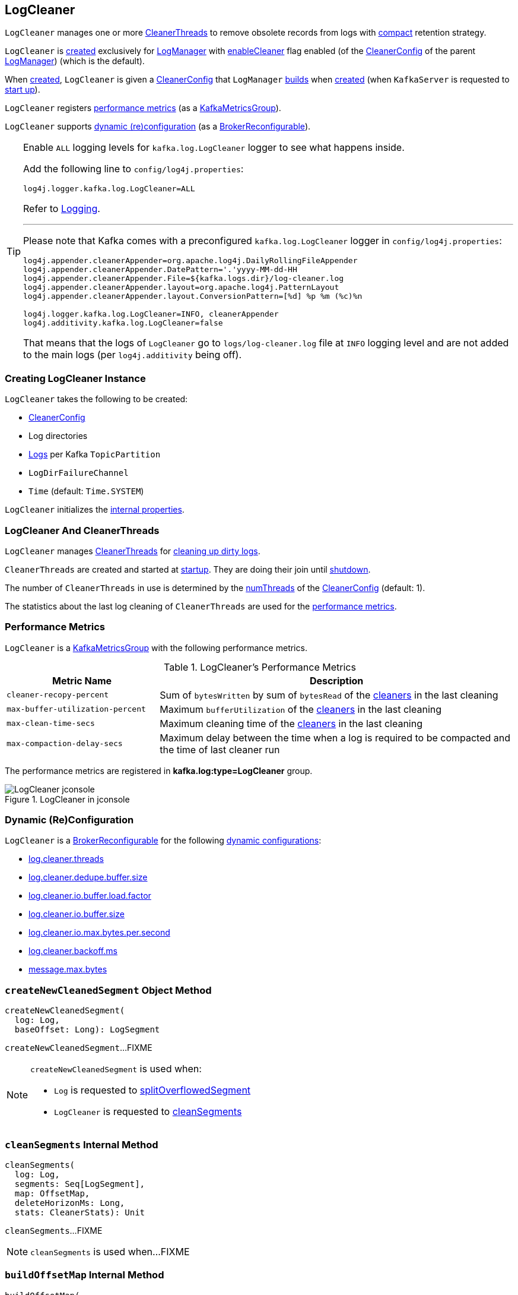 == [[LogCleaner]] LogCleaner

`LogCleaner` manages one or more <<cleaners, CleanerThreads>> to remove obsolete records from logs with <<kafka-log-cleanup-policies.adoc#compact, compact>> retention strategy.

`LogCleaner` is <<creating-instance, created>> exclusively for <<kafka-log-LogManager.adoc#cleaner, LogManager>> with <<enableCleaner, enableCleaner>> flag enabled (of the <<kafka-log-LogManager.adoc#cleanerConfig, CleanerConfig>> of the parent <<kafka-log-LogManager.adoc#, LogManager>>) (which is the default).

When <<creating-instance, created>>, `LogCleaner` is given a <<config, CleanerConfig>> that `LogManager` <<cleanerConfig, builds>> when <<kafka-log-LogManager.adoc#apply, created>> (when `KafkaServer` is requested to <<kafka-server-KafkaServer.adoc#startup, start up>>).

`LogCleaner` registers <<metrics, performance metrics>> (as a <<kafka-metrics-KafkaMetricsGroup.adoc#, KafkaMetricsGroup>>).

`LogCleaner` supports <<reconfigurableConfigs, dynamic (re)configuration>> (as a <<kafka-server-BrokerReconfigurable.adoc#, BrokerReconfigurable>>).

[[logging]]
[TIP]
====
Enable `ALL` logging levels for `kafka.log.LogCleaner` logger to see what happens inside.

Add the following line to `config/log4j.properties`:

```
log4j.logger.kafka.log.LogCleaner=ALL
```

Refer to <<kafka-logging.adoc#, Logging>>.

---

Please note that Kafka comes with a preconfigured `kafka.log.LogCleaner` logger in `config/log4j.properties`:

```
log4j.appender.cleanerAppender=org.apache.log4j.DailyRollingFileAppender
log4j.appender.cleanerAppender.DatePattern='.'yyyy-MM-dd-HH
log4j.appender.cleanerAppender.File=${kafka.logs.dir}/log-cleaner.log
log4j.appender.cleanerAppender.layout=org.apache.log4j.PatternLayout
log4j.appender.cleanerAppender.layout.ConversionPattern=[%d] %p %m (%c)%n

log4j.logger.kafka.log.LogCleaner=INFO, cleanerAppender
log4j.additivity.kafka.log.LogCleaner=false
```

That means that the logs of `LogCleaner` go to `logs/log-cleaner.log` file at `INFO` logging level and are not added to the main logs (per `log4j.additivity` being off).
====

=== [[creating-instance]] Creating LogCleaner Instance

`LogCleaner` takes the following to be created:

* [[initialConfig]] <<CleanerConfig, CleanerConfig>>
* [[logDirs]] Log directories
* [[logs]] <<kafka-log-Log.adoc#, Logs>> per Kafka `TopicPartition`
* [[logDirFailureChannel]] `LogDirFailureChannel`
* [[time]] `Time` (default: `Time.SYSTEM`)

`LogCleaner` initializes the <<internal-properties, internal properties>>.

=== [[cleaners]] LogCleaner And CleanerThreads

`LogCleaner` manages <<kafka-log-CleanerThread.adoc#, CleanerThreads>> for <<kafka-log-CleanerThread.adoc#doWork, cleaning up dirty logs>>.

`CleanerThreads` are created and started at <<startup, startup>>. They are doing their join until <<shutdown, shutdown>>.

The number of `CleanerThreads` in use is determined by the <<numThreads, numThreads>> of the <<config, CleanerConfig>> (default: 1).

The statistics about the last log cleaning of `CleanerThreads` are used for the <<metrics, performance metrics>>.

=== [[metrics]][[KafkaMetricsGroup]] Performance Metrics

`LogCleaner` is a <<kafka-metrics-KafkaMetricsGroup.adoc#, KafkaMetricsGroup>> with the following performance metrics.

.LogCleaner's Performance Metrics
[cols="30m,70",options="header",width="100%"]
|===
| Metric Name
| Description

| cleaner-recopy-percent
| [[cleaner-recopy-percent]] Sum of `bytesWritten` by sum of `bytesRead` of the <<cleaners, cleaners>> in the last cleaning

| max-buffer-utilization-percent
| [[max-buffer-utilization-percent]] Maximum `bufferUtilization` of the <<cleaners, cleaners>> in the last cleaning

| max-clean-time-secs
| [[max-clean-time-secs]] Maximum cleaning time of the <<cleaners, cleaners>> in the last cleaning

| max-compaction-delay-secs
| [[max-compaction-delay-secs]] Maximum delay between the time when a log is required to be compacted and the time of last cleaner run

|===

The performance metrics are registered in *kafka.log:type=LogCleaner* group.

.LogCleaner in jconsole
image::images/LogCleaner-jconsole.png[align="center"]

=== [[reconfigurableConfigs]] Dynamic (Re)Configuration

`LogCleaner` is a <<kafka-server-BrokerReconfigurable.adoc#, BrokerReconfigurable>> for the following <<kafka-server-BrokerReconfigurable.adoc#reconfigurableConfigs, dynamic configurations>>:

* <<kafka-server-KafkaConfig.adoc#LogCleanerThreadsProp, log.cleaner.threads>>

* <<kafka-server-KafkaConfig.adoc#LogCleanerDedupeBufferSizeProp, log.cleaner.dedupe.buffer.size>>

* <<kafka-server-KafkaConfig.adoc#LogCleanerDedupeBufferLoadFactorProp, log.cleaner.io.buffer.load.factor>>

* <<kafka-server-KafkaConfig.adoc#LogCleanerIoBufferSizeProp, log.cleaner.io.buffer.size>>

* <<kafka-server-KafkaConfig.adoc#LogCleanerIoMaxBytesPerSecondProp, log.cleaner.io.max.bytes.per.second>>

* <<kafka-server-KafkaConfig.adoc#LogCleanerBackoffMsProp, log.cleaner.backoff.ms>>

* <<kafka-server-KafkaConfig.adoc#MessageMaxBytesProp, message.max.bytes>>

=== [[createNewCleanedSegment]] `createNewCleanedSegment` Object Method

[source, scala]
----
createNewCleanedSegment(
  log: Log,
  baseOffset: Long): LogSegment
----

`createNewCleanedSegment`...FIXME

[NOTE]
====
`createNewCleanedSegment` is used when:

* `Log` is requested to <<kafka-log-Log.adoc#splitOverflowedSegment, splitOverflowedSegment>>

* `LogCleaner` is requested to <<cleanSegments, cleanSegments>>
====

=== [[cleanSegments]] `cleanSegments` Internal Method

[source, scala]
----
cleanSegments(
  log: Log,
  segments: Seq[LogSegment],
  map: OffsetMap,
  deleteHorizonMs: Long,
  stats: CleanerStats): Unit
----

`cleanSegments`...FIXME

NOTE: `cleanSegments` is used when...FIXME

=== [[buildOffsetMap]] `buildOffsetMap` Internal Method

[source, scala]
----
buildOffsetMap(
  log: Log,
  start: Long,
  end: Long,
  map: OffsetMap,
  stats: CleanerStats): Unit
----

`buildOffsetMap`...FIXME

NOTE: `buildOffsetMap` is used when...FIXME

=== [[reconfigure]] Reconfiguring -- `reconfigure` Method

[source, scala]
----
reconfigure(
  oldConfig: KafkaConfig,
  newConfig: KafkaConfig): Unit
----

NOTE: `reconfigure` is part of the <<kafka-server-BrokerReconfigurable.adoc#reconfigure, BrokerReconfigurable Contract>> to change (_reconfigure_) the value of a Kafka dynamic configuration.

`reconfigure`...FIXME

=== [[startup]] Starting Up -- `startup` Method

[source, scala]
----
startup(): Unit
----

`startup` prints out the following INFO message to the logs:

```
Starting the log cleaner
```

`startup` creates new <<kafka-log-CleanerThread.adoc#, CleanerThreads>> and <<kafka-log-CleanerThread.adoc#doWork, starts>> them all immediately.

`startup` adds the cleaner threads in <<cleaners, cleaners>> internal registry.

NOTE: The number of `CleanerThreads` is controlled by <<numThreads, log.cleaner.threads>> dynamic configuration (default: `1`).

[NOTE]
====
`startup` is used when:

* `LogManager` is requested to <<kafka-log-LogManager.adoc#startup, start up>> (with `enableCleaner` enabled which is the default)

* `LogCleaner` is requested to <<reconfigure, reconfigure>>
====

=== [[cleanerConfig]] Building CleanerConfig From KafkaConfig -- `cleanerConfig` Method

[source, scala]
----
cleanerConfig(config: KafkaConfig): CleanerConfig
----

`cleanerConfig` simply creates a <<CleanerConfig, CleanerConfig>> from the given <<kafka-server-KafkaConfig.adoc#, KafkaConfig>>.

[NOTE]
====
`cleanerConfig` is used when:

* `LogCleaner` is requested to <<validateReconfiguration, validateReconfiguration>> and <<reconfigure, reconfigure>>

* `LogManager` is <<kafka-log-LogManager.adoc#apply, created>>
====

=== [[CleanerConfig]] `CleanerConfig`

`CleanerConfig` represents a set of <<reconfigurableConfigs, dynamic configurations>> of a <<config, LogCleaner>>:

* [[numThreads]] <<kafka-server-KafkaConfig.adoc#logCleanerThreads, log.cleaner.threads>> (default: `1`)
* [[dedupeBufferSize]] <<kafka-server-KafkaConfig.adoc#logCleanerDedupeBufferSize, dedupeBufferSize>> (default: `4*1024*1024L`)
* [[dedupeBufferLoadFactor]] <<kafka-server-KafkaConfig.adoc#logCleanerDedupeBufferLoadFactor, dedupeBufferLoadFactor>> (default: `0.9d`)
* [[ioBufferSize]] <<kafka-server-KafkaConfig.adoc#logCleanerIoBufferSize, ioBufferSize>> (default: `1024*1024`)
* [[maxMessageSize]] <<kafka-server-KafkaConfig.adoc#logCleanerIoBufferSize, maxMessageSize>> (default: `32*1024*1024`)
* [[maxIoBytesPerSecond]] <<kafka-server-KafkaConfig.adoc#logCleanerIoMaxBytesPerSecond, maxIoBytesPerSecond>> (default: `Double.MaxValue`)
* [[backOffMs]] <<kafka-server-KafkaConfig.adoc#logCleanerBackoffMs, backOffMs>> (default: `15 * 1000`)
* [[enableCleaner]] <<kafka-server-KafkaConfig.adoc#logCleanerEnable, enableCleaner>> flag (default: `true`)
* [[hashAlgorithm]] `hashAlgorithm` (default: `MD5`)

`CleanerConfig` is created exclusively when `LogCleaner` is requested to <<cleanerConfig, build a CleanerConfig from a KafkaConfig>>.

=== [[awaitCleaned]] `awaitCleaned` Method

[source, scala]
----
awaitCleaned(
  topicPartition: TopicPartition,
  offset: Long,
  maxWaitMs: Long = 60000L): Boolean
----

`awaitCleaned`...FIXME

NOTE: `awaitCleaned` seems to be used exclusively in tests.

=== [[alterCheckpointDir]] `alterCheckpointDir` Method

[source, scala]
----
alterCheckpointDir(
  topicPartition: TopicPartition,
  sourceLogDir: File,
  destLogDir: File): Unit
----

`alterCheckpointDir`...FIXME

NOTE: `alterCheckpointDir` is used exclusively when `LogManager` is requested to <<kafka-log-LogManager.adoc#replaceCurrentWithFutureLog, replaceCurrentWithFutureLog>>.

=== [[handleLogDirFailure]] `handleLogDirFailure` Method

[source, scala]
----
handleLogDirFailure(dir: String): Unit
----

`handleLogDirFailure`...FIXME

NOTE: `handleLogDirFailure` is used exclusively when `LogManager` is requested to <<kafka-log-LogManager.adoc#handleLogDirFailure, handleLogDirFailure>>.

=== [[updateCheckpoints]] `updateCheckpoints` Method

[source, scala]
----
updateCheckpoints(dataDir: File): Unit
----

`updateCheckpoints`...FIXME

NOTE: `updateCheckpoints` is used exclusively when `LogManager` is requested to <<kafka-log-LogManager.adoc#asyncDelete, asyncDelete>>.

=== [[maybeTruncateCheckpoint]] `maybeTruncateCheckpoint` Method

[source, scala]
----
maybeTruncateCheckpoint(
  dataDir: File,
  topicPartition: TopicPartition,
  offset: Long): Unit
----

`maybeTruncateCheckpoint`...FIXME

NOTE: `maybeTruncateCheckpoint` is used when `LogManager` is requested to <<kafka-log-LogManager.adoc#truncateTo, truncateTo>> and <<kafka-log-LogManager.adoc#truncateFullyAndStartAt, truncateFullyAndStartAt>>.

=== [[shutdown]] Shuting Down -- `shutdown` Method

[source, scala]
----
shutdown(): Unit
----

`shutdown`...FIXME

NOTE: `shutdown` is used when...FIXME

=== [[abortAndPauseCleaning]] `abortAndPauseCleaning` Method

[source, scala]
----
abortAndPauseCleaning(
  topicPartition: TopicPartition): Unit
----

`abortAndPauseCleaning`...FIXME

NOTE: `abortAndPauseCleaning` is used when...FIXME

=== [[resumeCleaning]] `resumeCleaning` Method

[source, scala]
----
resumeCleaning(
  topicPartitions: Iterable[TopicPartition]): Unit
----

`resumeCleaning`...FIXME

NOTE: `resumeCleaning` is used when...FIXME

=== [[pauseCleaningForNonCompactedPartitions]] `pauseCleaningForNonCompactedPartitions` Method

[source, scala]
----
pauseCleaningForNonCompactedPartitions(): Iterable[(TopicPartition, Log)]
----

`pauseCleaningForNonCompactedPartitions`...FIXME

NOTE: `pauseCleaningForNonCompactedPartitions` is used when...FIXME

=== [[internal-properties]] Internal Properties

[cols="30m,70",options="header",width="100%"]
|===
| Name
| Description

| config
a| [[config]][[currentConfig]] <<CleanerConfig, CleanerConfig>>

Initialized with the given <<initialConfig, CleanerConfig>>

Changed in <<reconfigure, reconfigure>>

| cleanerManager
a| [[cleanerManager]] <<kafka-log-LogCleanerManager.adoc#, LogCleanerManager>>

|===
